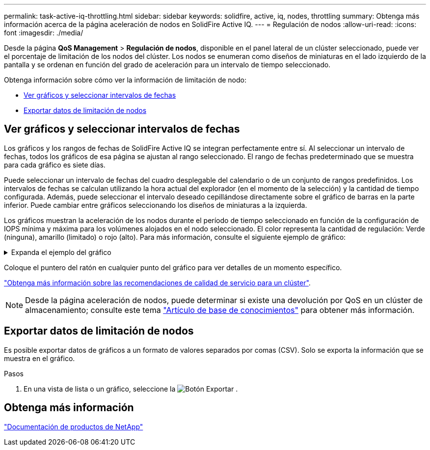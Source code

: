 ---
permalink: task-active-iq-throttling.html 
sidebar: sidebar 
keywords: solidfire, active, iq, nodes, throttling 
summary: Obtenga más información acerca de la página aceleración de nodos en SolidFire Active IQ. 
---
= Regulación de nodos
:allow-uri-read: 
:icons: font
:imagesdir: ./media/


[role="lead"]
Desde la página *QoS Management* > *Regulación de nodos*, disponible en el panel lateral de un clúster seleccionado, puede ver el porcentaje de limitación de los nodos del clúster. Los nodos se enumeran como diseños de miniaturas en el lado izquierdo de la pantalla y se ordenan en función del grado de aceleración para un intervalo de tiempo seleccionado.

Obtenga información sobre cómo ver la información de limitación de nodo:

* <<Ver gráficos y seleccionar intervalos de fechas>>
* <<Exportar datos de limitación de nodos>>




== Ver gráficos y seleccionar intervalos de fechas

Los gráficos y los rangos de fechas de SolidFire Active IQ se integran perfectamente entre sí. Al seleccionar un intervalo de fechas, todos los gráficos de esa página se ajustan al rango seleccionado. El rango de fechas predeterminado que se muestra para cada gráfico es siete días.

Puede seleccionar un intervalo de fechas del cuadro desplegable del calendario o de un conjunto de rangos predefinidos. Los intervalos de fechas se calculan utilizando la hora actual del explorador (en el momento de la selección) y la cantidad de tiempo configurada. Además, puede seleccionar el intervalo deseado cepillándose directamente sobre el gráfico de barras en la parte inferior. Puede cambiar entre gráficos seleccionando los diseños de miniaturas a la izquierda.

Los gráficos muestran la aceleración de los nodos durante el período de tiempo seleccionado en función de la configuración de IOPS mínima y máxima para los volúmenes alojados en el nodo seleccionado. El color representa la cantidad de regulación: Verde (ninguna), amarillo (limitado) o rojo (alto). Para más información, consulte el siguiente ejemplo de gráfico:

.Expanda el ejemplo del gráfico
[%collapsible]
====
image:node_throttling_range.PNG["Gráfico de limitación de nodos"]

====
Coloque el puntero del ratón en cualquier punto del gráfico para ver detalles de un momento específico.

link:task-active-iq-qos-recommendations.html["Obtenga más información sobre las recomendaciones de calidad de servicio para un clúster"].


NOTE: Desde la página aceleración de nodos, puede determinar si existe una devolución por QoS en un clúster de almacenamiento; consulte este tema https://kb.netapp.com/Advice_and_Troubleshooting/Data_Storage_Software/Element_Software/How_to_check_for_QoS_pushback_in_Element_Software["Artículo de base de conocimientos"^] para obtener más información.



== Exportar datos de limitación de nodos

Es posible exportar datos de gráficos a un formato de valores separados por comas (CSV). Solo se exporta la información que se muestra en el gráfico.

.Pasos
. En una vista de lista o un gráfico, seleccione la image:export_button.PNG["Botón Exportar"] .




== Obtenga más información

https://www.netapp.com/support-and-training/documentation/["Documentación de productos de NetApp"^]
